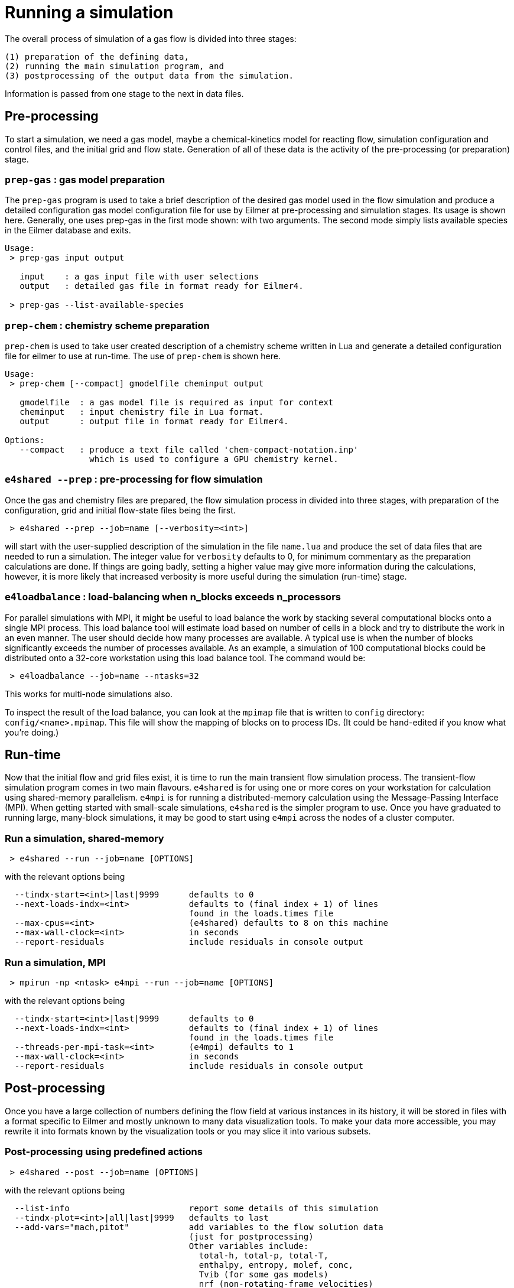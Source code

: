 = Running a simulation

The overall process of simulation of a gas flow is divided into
three stages:

  (1) preparation of the defining data,
  (2) running the main simulation program, and
  (3) postprocessing of the output data from the simulation.

Information is passed from one stage to the next in data files.

== Pre-processing
To start a simulation, we need a gas model,
maybe a chemical-kinetics model for reacting flow,
simulation configuration and control files, and
the initial grid and flow state.
Generation of all of these data is the activity of
the pre-processing (or preparation) stage.

=== `prep-gas` : gas model preparation
The `prep-gas` program is used to take a brief description of
the desired gas model used in the flow simulation and produce
a detailed configuration gas model configuration file for
use by Eilmer at pre-processing and simulation stages.
Its usage is shown here. Generally, one uses prep-gas
in the first mode shown: with two arguments.
The second mode simply lists available species in the
Eilmer database and exits.

```
Usage:
 > prep-gas input output

   input    : a gas input file with user selections
   output   : detailed gas file in format ready for Eilmer4.

 > prep-gas --list-available-species
```

=== `prep-chem` : chemistry scheme preparation
`prep-chem` is used to take user created description of a chemistry
scheme written in Lua and generate a detailed configuration file
for eilmer to use at run-time. The use of `prep-chem` is shown here.
```
Usage:
 > prep-chem [--compact] gmodelfile cheminput output

   gmodelfile  : a gas model file is required as input for context
   cheminput   : input chemistry file in Lua format.
   output      : output file in format ready for Eilmer4.

Options:
   --compact   : produce a text file called 'chem-compact-notation.inp'
                 which is used to configure a GPU chemistry kernel.
```

=== `e4shared --prep` : pre-processing for flow simulation
Once the gas and chemistry files are prepared,
the flow simulation process in divided into three stages,
with preparation of the configuration, grid and initial flow-state files
being the first.
```
 > e4shared --prep --job=name [--verbosity=<int>]
```
will start with the user-supplied description of the simulation in the
file `name.lua` and produce the set of data files that are needed
to run a simulation.
The integer value for `verbosity` defaults to 0, for minimum commentary
as the preparation calculations are done.
If things are going badly, setting a higher value may give more information
during the calculations, however, it is more likely that increased verbosity
is more useful during the simulation (run-time) stage.

=== `e4loadbalance` : load-balancing when n_blocks exceeds n_processors

For parallel simulations with MPI, it might be useful to load balance the work
by stacking several computational blocks onto a single MPI process.
This load balance tool will estimate load based on number of cells in a block
and try to distribute the work in an even manner.
The user should decide how many processes are available.
A typical use is when the number of blocks significantly exceeds the number of
processes available.
As an example, a simulation of 100 computational blocks could be distributed
onto a 32-core workstation using this load balance tool.
The command would be:
```
 > e4loadbalance --job=name --ntasks=32
```

This works for multi-node simulations also.

To inspect the result of the load balance, you can look at
the `mpimap` file that is written to `config` directory:
`config/<name>.mpimap`.
This file will show the mapping of blocks on to process IDs.
(It could be hand-edited if you know what you're doing.)


== Run-time
Now that the initial flow and grid files exist, it is time to run the main
transient flow simulation process.
The transient-flow simulation program comes in two main flavours.
`e4shared` is for using one or more cores on your workstation for calculation
using shared-memory parallelism.
`e4mpi` is for running a distributed-memory calculation using the
Message-Passing Interface (MPI).
When getting started with small-scale simulations,
`e4shared` is the simpler program to use.
Once you have graduated to running large, many-block simulations,
it may be good to start
using `e4mpi` across the nodes of a cluster computer.

=== Run a simulation, shared-memory
```
 > e4shared --run --job=name [OPTIONS]
```
with the relevant options being
```
  --tindx-start=<int>|last|9999      defaults to 0
  --next-loads-indx=<int>            defaults to (final index + 1) of lines
                                     found in the loads.times file
  --max-cpus=<int>                   (e4shared) defaults to 8 on this machine
  --max-wall-clock=<int>             in seconds
  --report-residuals                 include residuals in console output
```

=== Run a simulation, MPI
```
 > mpirun -np <ntask> e4mpi --run --job=name [OPTIONS]
```
with the relevant options being
```
  --tindx-start=<int>|last|9999      defaults to 0
  --next-loads-indx=<int>            defaults to (final index + 1) of lines
                                     found in the loads.times file
  --threads-per-mpi-task=<int>       (e4mpi) defaults to 1
  --max-wall-clock=<int>             in seconds
  --report-residuals                 include residuals in console output
```

== Post-processing
Once you have a large collection of numbers defining the flow field
at various instances in its history, it will be stored in files with
a format specific to Eilmer and mostly unknown to many data visualization tools.
To make your data more accessible, you may rewrite it into formats
known by the visualization tools or you may slice it into various subsets.

=== Post-processing using predefined actions
```
 > e4shared --post --job=name [OPTIONS]
```
with the relevant options being
```
  --list-info                        report some details of this simulation
  --tindx-plot=<int>|all|last|9999   defaults to last
  --add-vars="mach,pitot"            add variables to the flow solution data
                                     (just for postprocessing)
                                     Other variables include:
                                       total-h, total-p, total-T,
                                       enthalpy, entropy, molef, conc,
                                       Tvib (for some gas models)
                                       nrf (non-rotating-frame velocities)
                                       cyl (cylindrical coordinates: r, theta)
  --ref-soln=<filename>              Lua file for reference solution
  --vtk-xml                          produce XML VTK-format plot files
  --binary-format                    use binary within the VTK-XML
  --tecplot                          write a binary szplt file for Tecplot
  --tecplot-ascii                    write an ASCII (text) file for Tecplot
  --plot-dir=<string>                defaults to plot
  --output-file=<string>             defaults to stdout
  --slice-list="blk-range,i-range,j-range,k-range;..."
                                     output one or more slices across
                                     a structured-grid solution
  --surface-list="blk,surface-id;..."
                                     output one or more surfaces as subgrids
  --extract-streamline="x,y,z;..."   streamline locus points
  --track-wave="x,y,z(,nx,ny,nz);..."
                                     track wave from given point
                                     in given plane, default is n=(0,0,1)
  --extract-line="x0,y0,z0,x1,y1,z1,n;..."
                                     sample along a line in fluid domain
  --extract-solid-line="x0,y0,z0,x1,y1,z1,n;..."
                                     sample along a line in solid domain
  --compute-loads-on-group=""        group tag
  --probe="x,y,z;..."                locations to sample flow data
  --output-format=<string>           gnuplot|pretty
  --norms="varName,varName,..."      report L1,L2,Linf norms
  --region="x0,y0,z0,x1,y1,z1"       limit norms calculation to a box
```

=== Post-processing using a user-supplied script
When none of the predefined post-processing operations are suitable,
you may define your own, in Lua.
The Eilmer4 program provides a number of service functions to the Lua interpreter
for loading grid and flow files and accessing the data
within the loaded grids and flow blocks.
This is probably the least-well-defined activity associated with a simulation,
so an interest in experimentation could be rewarding.
```
 > e4shared --custom-post --script-file=name.lua
```


